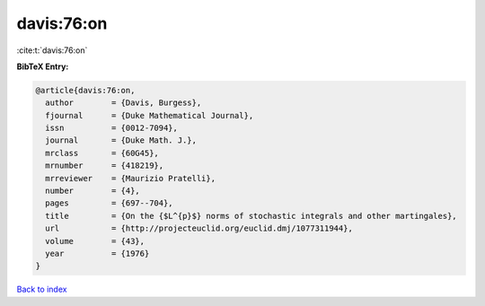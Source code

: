 davis:76:on
===========

:cite:t:`davis:76:on`

**BibTeX Entry:**

.. code-block:: bibtex

   @article{davis:76:on,
     author        = {Davis, Burgess},
     fjournal      = {Duke Mathematical Journal},
     issn          = {0012-7094},
     journal       = {Duke Math. J.},
     mrclass       = {60G45},
     mrnumber      = {418219},
     mrreviewer    = {Maurizio Pratelli},
     number        = {4},
     pages         = {697--704},
     title         = {On the {$L^{p}$} norms of stochastic integrals and other martingales},
     url           = {http://projecteuclid.org/euclid.dmj/1077311944},
     volume        = {43},
     year          = {1976}
   }

`Back to index <../By-Cite-Keys.html>`_
